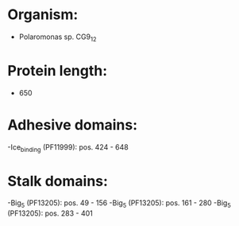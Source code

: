 * Organism:
- Polaromonas sp. CG9_12
* Protein length:
- 650
* Adhesive domains:
-Ice_binding (PF11999): pos. 424 - 648
* Stalk domains:
-Big_5 (PF13205): pos. 49 - 156
-Big_5 (PF13205): pos. 161 - 280
-Big_5 (PF13205): pos. 283 - 401

